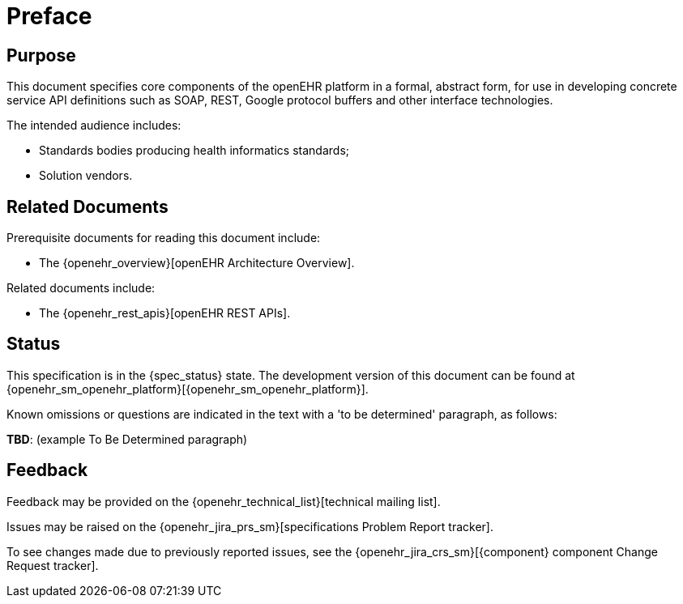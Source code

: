 = Preface

== Purpose

This document specifies core components of the openEHR platform in a formal, abstract form, for use in developing concrete service API definitions such as SOAP, REST, Google protocol buffers and other interface technologies.

The intended audience includes:

* Standards bodies producing health informatics standards;
* Solution vendors.

== Related Documents

Prerequisite documents for reading this document include:

* The {openehr_overview}[openEHR Architecture Overview].

Related documents include:

* The {openehr_rest_apis}[openEHR REST APIs].

== Status

This specification is in the {spec_status} state. The development version of this document can be found at {openehr_sm_openehr_platform}[{openehr_sm_openehr_platform}].

Known omissions or questions are indicated in the text with a 'to be determined' paragraph, as follows:
[.tbd]
*TBD*: (example To Be Determined paragraph)

== Feedback

Feedback may be provided on the {openehr_technical_list}[technical mailing list].

Issues may be raised on the {openehr_jira_prs_sm}[specifications Problem Report tracker].

To see changes made due to previously reported issues, see the {openehr_jira_crs_sm}[{component} component Change Request tracker].

